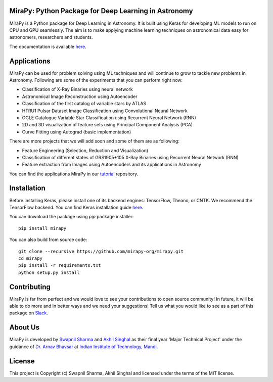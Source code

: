 MiraPy: Python Package for Deep Learning in Astronomy
--------------------------------------------------------

.. image:: http://img.shields.io/badge/powered%20by-AstroPy-orange.svg?style=flat-square
    :target: http://www.astropy.org
    :alt: Powered by Astropy Badge

.. image:: https://img.shields.io/travis/com/mirapy-org/mirapy.svg?style=flat-square
    :target: https://travis-ci.com/mirapy-org/mirapy
    :alt: Travis CI

.. image:: https://readthedocs.org/projects/mirapy/badge/?version=latest&style=flat-square
    :target: https://mirapy.readthedocs.io/en/latest/?badge=latest
    :alt: Documentation Status

.. image:: https://img.shields.io/codecov/c/gh/mirapy-org/mirapy.svg?style=flat-square
    :target: https://codecov.io/gh/mirapy-org/mirapy
    :alt: Codecov

.. image:: https://img.shields.io/badge/chat-on%20Slack-E51670.svg?style=flat-square
    :target: https://join.slack.com/t/mirapy/shared_invite/enQtNjEyNDQwNTI2NDY3LTE3ZmI3M2EyMjdkZWU4NTE2NjkxZjdhYWE4ZjUyODY0NzllNzRlMzZhNThhNWRiMjk4MjNhYWQ3NjA3YjJiNGY
    :alt: Slack

.. image:: https://img.shields.io/pypi/v/mirapy.svg?style=flat-square
    :target: https://pypi.org/project/mirapy/
    :alt: PyPI

.. image:: https://img.shields.io/github/license/mirapy-org/mirapy.svg?style=flat-square
    :target: https://github.com/mirapy-org/mirapy/blob/master/LICENSE.rst
    :alt: LICENSE

.. image:: https://zenodo.org/badge/DOI/10.5281/zenodo.2908315.svg
    :target: https://doi.org/10.5281/zenodo.2908315
    :alt: Zenodo DOI


MiraPy is a Python package for Deep Learning in Astronomy. It is built using
Keras for developing ML models to run on CPU and GPU seamlessly. The
aim is to make applying machine learning techniques on astronomical data easy
for astronomers, researchers and students.

The documentation is available `here <https://mirapy.readthedocs.io>`_.

Applications
------------

MiraPy can be used for problem solving using ML techniques and will continue to grow to tackle new problems in Astronomy. Following are some of the experiments that you can perform right now:

- Classification of X-Ray Binaries using neural network
- Astronomical Image Reconstruction using Autoencoder
- Classification of the first catalog of variable stars by ATLAS
- HTRU1 Pulsar Dataset Image Classification using Convolutional Neural Network
- OGLE Catalogue Variable Star Classification using Recurrent Neural Network (RNN)
- 2D and 3D visualization of feature sets using Principal Component Analysis (PCA)
- Curve Fitting using Autograd (basic implementation)

There are more projects that we will add soon and some of them are as following:

- Feature Engineering (Selection, Reduction and Visualization)
- Classification of different states of GRS1905+105 X-Ray Binaries using Recurrent Neural Network (RNN)
- Feature extraction from Images using Autoencoders and its applications in Astronomy

You can find the applications MiraPy in our `tutorial <https://github.com/mirapy-org/tutorials>`_ repository.

Installation
------------

Before installing Keras, please install one of its backend engines: TensorFlow, Theano, or CNTK. We recommend the TensorFlow backend. You can find Keras installation guide `here <https://keras.io/#installation>`_.

You can download the package using `pip` package installer::

    pip install mirapy

You can also build from source code::

    git clone --recursive https://github.com/mirapy-org/mirapy.git
    cd mirapy
    pip install -r requirements.txt
    python setup.py install

Contributing
------------

MiraPy is far from perfect and we would love to see your contributions to open source community! In future, it will be able to do more and in better ways and we need your suggestions! Tell us what you would like to see as a part of this package on `Slack <https://join.slack.com/t/mirapy/shared_invite/enQtNjEyNDQwNTI2NDY3LTE3ZmI3M2EyMjdkZWU4NTE2NjkxZjdhYWE4ZjUyODY0NzllNzRlMzZhNThhNWRiMjk4MjNhYWQ3NjA3YjJiNGY>`_.


About Us
--------

MiraPy is developed by `Swapnil Sharma <https://www.linkedin.com/in/swapsha96/>`_ and `Akhil Singhal <https://www.linkedin.com/in/akhil-singhal-a59448106/>`_ as their final year 'Major Technical Project' under the guidance of `Dr. Arnav Bhavsar <http://faculty.iitmandi.ac.in/~arnav/>`_ at `Indian Institute of Technology, Mandi <http://iitmandi.ac.in/>`_.

License
-------

This project is Copyright (c) Swapnil Sharma, Akhil Singhal and licensed under
the terms of the MIT license.
